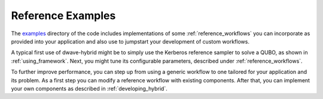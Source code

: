 .. _reference_examples_hybrid:

==================
Reference Examples
==================

The `examples <https://github.com/dwavesystems/dwave-hybrid/tree/master/examples>`_
directory of the code includes implementations of some :ref:`reference_workflows`
you can incorporate as provided into your application and also use to jumpstart
your development of custom workflows.

A typical first use of dwave-hybrid might be to simply use the Kerberos reference
sampler to solve a QUBO, as shown in :ref:`using_framework`. Next, you might tune its configurable
parameters, described under :ref:`reference_workflows`.

To further improve performance, you can step up from using a generic
workflow to one tailored for your application and its problem. As a first step you can
modify a reference workflow with existing components. After that, you can implement your
own components as described in :ref:`developing_hybrid`.
